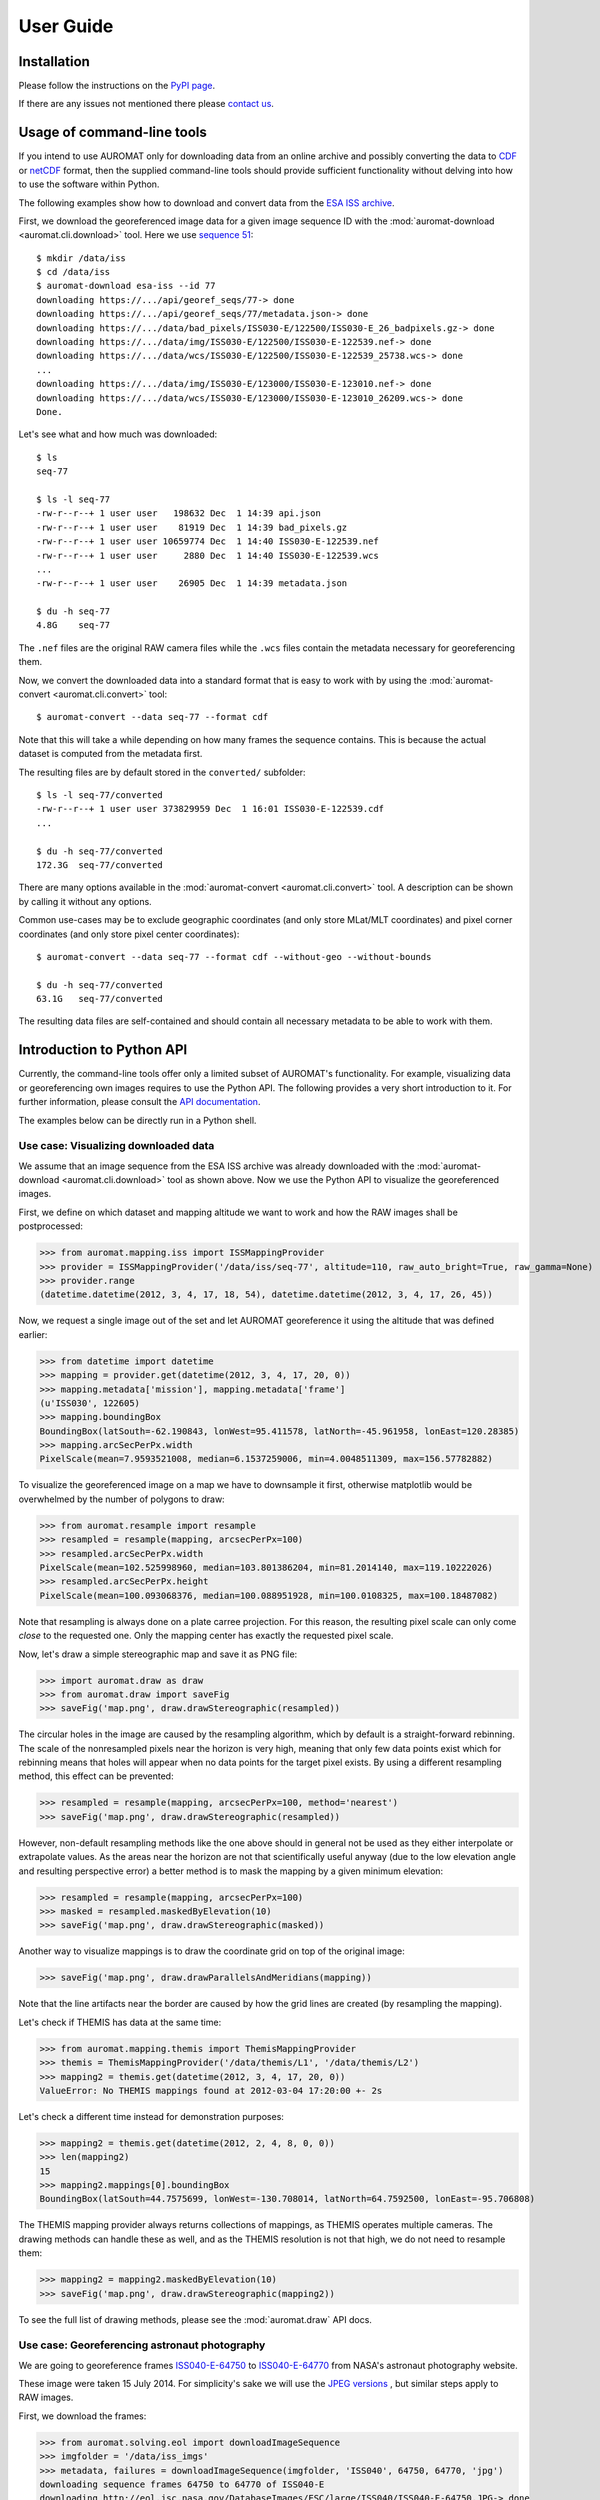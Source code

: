 User Guide
==========

Installation
------------

Please follow the instructions on the `PyPI page <http://pypi.python.org/pypi/auromat>`_.

If there are any issues not mentioned there please 
`contact us <http://www.cosmos.esa.int/web/arrrgh/contact>`_.

Usage of command-line tools
---------------------------

.. highlight:: bash

If you intend to use AUROMAT only for downloading data from an
online archive and possibly converting the data to 
`CDF <http://cdf.gsfc.nasa.gov>`_ or 
`netCDF <http://www.unidata.ucar.edu/software/netcdf/>`_ format, 
then the supplied command-line tools should provide sufficient
functionality without delving into how to use the software within Python.

The following examples show how to download and convert data from the
`ESA ISS archive <http://cosmos.esa.int/arrrgh>`_.

First, we download the georeferenced image data for a given image sequence ID
with the :mod:`auromat-download <auromat.cli.download>` tool.
Here we use `sequence 51 <http://arrrgh-tools.cosmos.esa.int/sequence/77>`_::

	$ mkdir /data/iss
	$ cd /data/iss
	$ auromat-download esa-iss --id 77
	downloading https://.../api/georef_seqs/77-> done
	downloading https://.../api/georef_seqs/77/metadata.json-> done
	downloading https://.../data/bad_pixels/ISS030-E/122500/ISS030-E_26_badpixels.gz-> done
	downloading https://.../data/img/ISS030-E/122500/ISS030-E-122539.nef-> done
	downloading https://.../data/wcs/ISS030-E/122500/ISS030-E-122539_25738.wcs-> done
	...
	downloading https://.../data/img/ISS030-E/123000/ISS030-E-123010.nef-> done
	downloading https://.../data/wcs/ISS030-E/123000/ISS030-E-123010_26209.wcs-> done
	Done.

Let's see what and how much was downloaded::

	$ ls
	seq-77
	
	$ ls -l seq-77
	-rw-r--r--+ 1 user user   198632 Dec  1 14:39 api.json
	-rw-r--r--+ 1 user user    81919 Dec  1 14:39 bad_pixels.gz
	-rw-r--r--+ 1 user user 10659774 Dec  1 14:40 ISS030-E-122539.nef
	-rw-r--r--+ 1 user user     2880 Dec  1 14:40 ISS030-E-122539.wcs
	...
	-rw-r--r--+ 1 user user    26905 Dec  1 14:39 metadata.json
		
	$ du -h seq-77
	4.8G	seq-77
	
The ``.nef`` files are the original RAW camera files while the ``.wcs`` files
contain the metadata necessary for georeferencing them. 

Now, we convert the downloaded data into a standard format that is easy to work with
by using the :mod:`auromat-convert <auromat.cli.convert>` tool::
	
	$ auromat-convert --data seq-77 --format cdf
	
Note that this will take a while depending on how many frames the sequence
contains. This is because the actual dataset is computed from the metadata first.

The resulting files are by default stored in the ``converted/`` subfolder::

	$ ls -l seq-77/converted
	-rw-r--r--+ 1 user user 373829959 Dec  1 16:01 ISS030-E-122539.cdf
	...
	
	$ du -h seq-77/converted
	172.3G	seq-77/converted

There are many options available in the :mod:`auromat-convert <auromat.cli.convert>` tool.
A description can be shown by calling it without any options.

Common use-cases may be to exclude geographic coordinates (and only store
MLat/MLT coordinates) and pixel corner coordinates (and only store pixel center
coordinates)::

	$ auromat-convert --data seq-77 --format cdf --without-geo --without-bounds

	$ du -h seq-77/converted
	63.1G	seq-77/converted

The resulting data files are self-contained and should contain all necessary
metadata to be able to work with them.

Introduction to Python API
--------------------------

.. highlight:: python

Currently, the command-line tools offer only a limited subset of AUROMAT's
functionality. For example, visualizing data or georeferencing own images
requires to use the Python API.
The following provides a very short introduction to it. For further
information, please consult the `API documentation <api/auromat>`_.

The examples below can be directly run in a Python shell.

Use case: Visualizing downloaded data
~~~~~~~~~~~~~~~~~~~~~~~~~~~~~~~~~~~~~

We assume that an image sequence from the ESA ISS archive was already downloaded
with the :mod:`auromat-download <auromat.cli.download>` tool as shown above.
Now we use the Python API to visualize the georeferenced images.

First, we define on which dataset and mapping altitude we want to work and
how the RAW images shall be postprocessed:

>>> from auromat.mapping.iss import ISSMappingProvider
>>> provider = ISSMappingProvider('/data/iss/seq-77', altitude=110, raw_auto_bright=True, raw_gamma=None)
>>> provider.range
(datetime.datetime(2012, 3, 4, 17, 18, 54), datetime.datetime(2012, 3, 4, 17, 26, 45))

Now, we request a single image out of the set and let AUROMAT georeference it
using the altitude that was defined earlier:

>>> from datetime import datetime
>>> mapping = provider.get(datetime(2012, 3, 4, 17, 20, 0))
>>> mapping.metadata['mission'], mapping.metadata['frame']
(u'ISS030', 122605)
>>> mapping.boundingBox
BoundingBox(latSouth=-62.190843, lonWest=95.411578, latNorth=-45.961958, lonEast=120.28385)
>>> mapping.arcSecPerPx.width
PixelScale(mean=7.9593521008, median=6.1537259006, min=4.0048511309, max=156.57782882)

To visualize the georeferenced image on a map we have to downsample it first, otherwise
matplotlib would be overwhelmed by the number of polygons to draw:

>>> from auromat.resample import resample
>>> resampled = resample(mapping, arcsecPerPx=100)
>>> resampled.arcSecPerPx.width
PixelScale(mean=102.525998960, median=103.801386204, min=81.2014140, max=119.10222026)
>>> resampled.arcSecPerPx.height
PixelScale(mean=100.093068376, median=100.088951928, min=100.0108325, max=100.18487082)

Note that resampling is always done on a plate carree projection. For this reason,
the resulting pixel scale can only come *close* to the requested one. Only the mapping
center has exactly the requested pixel scale.

Now, let's draw a simple stereographic map and save it as PNG file:

>>> import auromat.draw as draw
>>> from auromat.draw import saveFig
>>> saveFig('map.png', draw.drawStereographic(resampled))

.. image:: ../_static/map_rebinned.png

The circular holes in the image are caused by the resampling algorithm, which by default
is a straight-forward rebinning. The scale of the nonresampled pixels near the horizon
is very high, meaning that only few data points exist which for rebinning means
that holes will appear when no data points for the target pixel exists.
By using a different resampling method, this effect can be prevented:

>>> resampled = resample(mapping, arcsecPerPx=100, method='nearest')
>>> saveFig('map.png', draw.drawStereographic(resampled))

.. image:: ../_static/map_nearest.png

However, non-default resampling methods like the one above should in general
not be used as they either interpolate or extrapolate values.
As the areas near the horizon are not that scientifically useful anyway
(due to the low elevation angle and resulting perspective error) a better
method is to mask the mapping by a given minimum elevation:

>>> resampled = resample(mapping, arcsecPerPx=100)
>>> masked = resampled.maskedByElevation(10)
>>> saveFig('map.png', draw.drawStereographic(masked))

.. image:: ../_static/map_masked.png

Another way to visualize mappings is to draw the coordinate grid on top of
the original image:

>>> saveFig('map.png', draw.drawParallelsAndMeridians(mapping))

.. image:: ../_static/grid_overlay.jpg

Note that the line artifacts near the border are caused by how the grid lines
are created (by resampling the mapping).

Let's check if THEMIS has data at the same time:

>>> from auromat.mapping.themis import ThemisMappingProvider
>>> themis = ThemisMappingProvider('/data/themis/L1', '/data/themis/L2')
>>> mapping2 = themis.get(datetime(2012, 3, 4, 17, 20, 0))
ValueError: No THEMIS mappings found at 2012-03-04 17:20:00 +- 2s

Let's check a different time instead for demonstration purposes:

>>> mapping2 = themis.get(datetime(2012, 2, 4, 8, 0, 0))
>>> len(mapping2)
15
>>> mapping2.mappings[0].boundingBox
BoundingBox(latSouth=44.7575699, lonWest=-130.708014, latNorth=64.7592500, lonEast=-95.706808)

The THEMIS mapping provider always returns collections of mappings, as THEMIS operates
multiple cameras. The drawing methods can handle these as well, and as the THEMIS resolution
is not that high, we do not need to resample them:

>>> mapping2 = mapping2.maskedByElevation(10)
>>> saveFig('map.png', draw.drawStereographic(mapping2))

.. image:: ../_static/map_themis.png

To see the full list of drawing methods, please see
the :mod:`auromat.draw` API docs.


Use case: Georeferencing astronaut photography
~~~~~~~~~~~~~~~~~~~~~~~~~~~~~~~~~~~~~~~~~~~~~~

We are going to georeference frames 
`ISS040-E-64750 <http://eol.jsc.nasa.gov/SearchPhotos/photo.pl?mission=ISS040&roll=E&frame=64750>`_ to
`ISS040-E-64770 <http://eol.jsc.nasa.gov/SearchPhotos/photo.pl?mission=ISS040&roll=E&frame=64770>`_
from NASA's astronaut photography website.

.. image:: http://eol.jsc.nasa.gov/DatabaseImages/ESC/small/ISS040/ISS040-E-64760.JPG

These image were taken 15 July 2014.
For simplicity's sake we will use the 
`JPEG versions <http://eol.jsc.nasa.gov/DatabaseImages/ESC/large/ISS040/ISS040-E-64770.JPG>`_ 
, but similar steps apply to RAW images.

First, we download the frames:

>>> from auromat.solving.eol import downloadImageSequence
>>> imgfolder = '/data/iss_imgs'
>>> metadata, failures = downloadImageSequence(imgfolder, 'ISS040', 64750, 64770, 'jpg')
downloading sequence frames 64750 to 64770 of ISS040-E
downloading http://eol.jsc.nasa.gov/DatabaseImages/ESC/large/ISS040/ISS040-E-64750.JPG-> done
...
downloading http://eol.jsc.nasa.gov/DatabaseImages/ESC/large/ISS040/ISS040-E-64770.JPG-> done
>>> failures
[]

Then, we correct the lens distortion:

>>> from auromat.solving.eol import correctLensDistortion
>>> dcfolder = '/data/iss_imgs_dc'
>>> correctLensDistortion(imgfolder, dcfolder)
NOTE: Using lensfun lens "Nikkor 50mm f/1.4D AF" with score 100 (EXIF: "AF Nikkor 50mm f/1.4D")

Now we determine the astrometric solution 
of each frame. This is done by automatically masking the starfield (see :mod:`auromat.solving.masking` module)
in the image and then using the `astrometry.net <http://astrometry.net>`_ software:

>>> from auromat.solving.spacecraft import solveSequence
>>> wcsfolder = '/data/iss_wcs'
>>> stuser, stpass = 'space-track-user', 'space-track-pass'
>>> noradid = 25544 # NORAD ID of ISS
>>> tlefolder = '/data/tles' # location where orbit data from space-track.org is cached
>>> paths = list(solveSequence(dcfolder, wcsfolder, tlefolder, stuser, stpass, noradiss))
>>> len(paths) == 21
True

The `space-track.org <https://www.space-track.org>`_ login credentials are
necessary to determine the ISS location at the time the image was taken. This information
is stored in the resulting WCS header files and later used for georeferencing.

The returned ``paths`` list contains an ``imagepath, wcspath`` tuple for each successfully
solved image. In this case, all images of the sequence were solved.

We are now able to visualize the georeferenced images with stereographic maps:

>>> from auromat.mapping.spacecraft import SpacecraftMappingProvider
>>> from auromat.resample import resample
>>> from auromat.draw import saveFig
>>> import auromat.draw as draw
>>> provider = SpacecraftMappingProvider(dcfolder, wcsfolder)
>>> provider.range
(datetime.datetime(2014, 7, 15, 10, 21, 3), datetime.datetime(2014, 7, 15, 10, 21, 43, 60000))
>>> mapping = provider.getById('64750') # id = any unique part of the filename
>>> resampled = resample(mapping, arcsecPerPx=100)
>>> masked = resampled.maskedByElevation(10)
>>> saveFig('map.png', draw.drawStereographic(masked))

.. image:: ../_static/map2_initial.png

To judge how accurate the obtained astrometric solution is, we can 
overlay reference stars onto the original image:

>>> saveFig('astrometry.jpg', draw.drawReferenceStars(mapping, scale=2))

.. image:: ../_static/astrometry.jpg

(`big version <../_static/astrometry.jpg>`_)

It can be clearly seen that the astrometry is very accurate, given the limits of
the images themselves, having small star trails due to the movement of the ISS.

Another tool for checking the accuracy is to 
plot the earth horizon:

>>> saveFig('horizon.png', draw.drawHorizon(mapping, color='red'))

.. image:: ../_static/horizon.jpg

Due to the clouds it is not easy to judge the accuracy. By assuming a cloud height
of 12km the picture gets clearer:

>>> provider = SpacecraftMappingProvider(dcfolder, wcsfolder, altitude=12)
>>> mapping = provider.getById('64750')
>>> saveFig('horizon.png', draw.drawHorizon(mapping, color='red', useMappingAltitude=True))

.. image:: ../_static/horizon_12km.jpg

There are cases when the horizon is drastically shifted downwards or upwards relative to the
real horizon. This is caused by inaccurate image timestamps. Using references in the images
such as the horizon (but also city lights) the timestamps can be adjusted. For doing that,
see the ``timeshift`` parameter of :class:`~auromat.mapping.spacecraft.SpacecraftMappingProvider`
and the ``drawCities`` parameter of :func:`~auromat.draw.drawStereographic`.

As repeating these steps for each image would require quite some effort, it is
often helpful to instead plot certain variables for the whole sequence or create movies.
For example, to get a first idea of how stable the astrometric solutions are,
we can plot the resulting celestial pixel scales, rotation angles, and 
coordinates of the image center:

>>> saveFig('pxscales.png', draw.drawAstrometryPixelScales(provider.getSequence()))
>>> saveFig('rotation.png', draw.drawAstrometryRotationAngles(provider.getSequence()))
>>> saveFig('radec.png', draw.drawRaDec(provider.getSequence()))

.. image:: ../_static/pxscales.png

.. image:: ../_static/rotation.png

.. image:: ../_static/radec.png

In this example, the variation is very little which suggests a stable astrometry over the
whole sequence.

Movies can be easily created from any type of plot, map, etc. The first step
is always to create and store the desired movie frames in the right order:

>>> import os
>>> from auromat.mapping.mapping import BoundingBox, MaskByElevationProvider
>>> from auromat.resample import ResampleProvider
>>> first,last = provider.range
>>> masked = MaskByElevationProvider(provider, 10)
>>> boundingboxes = [masked.get(first).boundingBox, masked.get(last).boundingBox]
>>> bb = BoundingBox.mergedBoundingBoxes(boundingboxes)
>>> resampled = ResampleProvider(masked, arcsecPerPx=100)
>>> moviefolder = '/data/iss_movie'
>>> os.mkdir(moviefolder)
>>> mappaths = []
>>> for m in resampled.getSequence():
...   mappaths.append(os.path.join(moviefolder, m.identifier + '.png'))
...   saveFig(mappaths[-1], draw.drawStereographic(m, boundingBox=bb))

What happened is the following: First, we determined a bounding box
that spans the whole image sequence. This constant bounding box was then
used for creating the map images. Note that masking and resampling was done
in a slightly different way here. Instead of manually masking and resampling each mapping,
we used 
:func:`~auromat.mapping.mapping.MaskByElevationProvider` and 
:func:`~auromat.resample.ResampleProvider` which wrap
a `provider`, meaning that whenever we request mappings from it they
have already been masked and/or resampled.

As the movie frames are now stored on disk we can create the movie:

>>> from auromat.util.movie import createMovie
>>> moviepath = os.path.join(moviefolder, 'movie.mp4')
>>> createMovie(moviepath, mappaths, frameRate=3)

.. raw:: html

	<video controls>
		<source src="../_static/movie.webm" type='video/webm; codecs="vp8"' />
		<source src="../_static/movie.mp4" type='video/mp4; codecs="avc1.42E01E"' />
		Your browser doesn't support HTML5 videos.
		You can download the movie in MP4 format <a href="">here</a>.
	</video>

